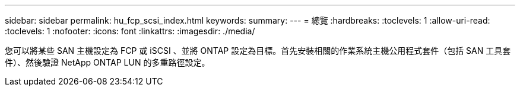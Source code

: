 ---
sidebar: sidebar 
permalink: hu_fcp_scsi_index.html 
keywords:  
summary:  
---
= 總覽
:hardbreaks:
:toclevels: 1
:allow-uri-read: 
:toclevels: 1
:nofooter: 
:icons: font
:linkattrs: 
:imagesdir: ./media/


您可以將某些 SAN 主機設定為 FCP 或 iSCSI 、並將 ONTAP 設定為目標。首先安裝相關的作業系統主機公用程式套件（包括 SAN 工具套件）、然後驗證 NetApp ONTAP LUN 的多重路徑設定。
